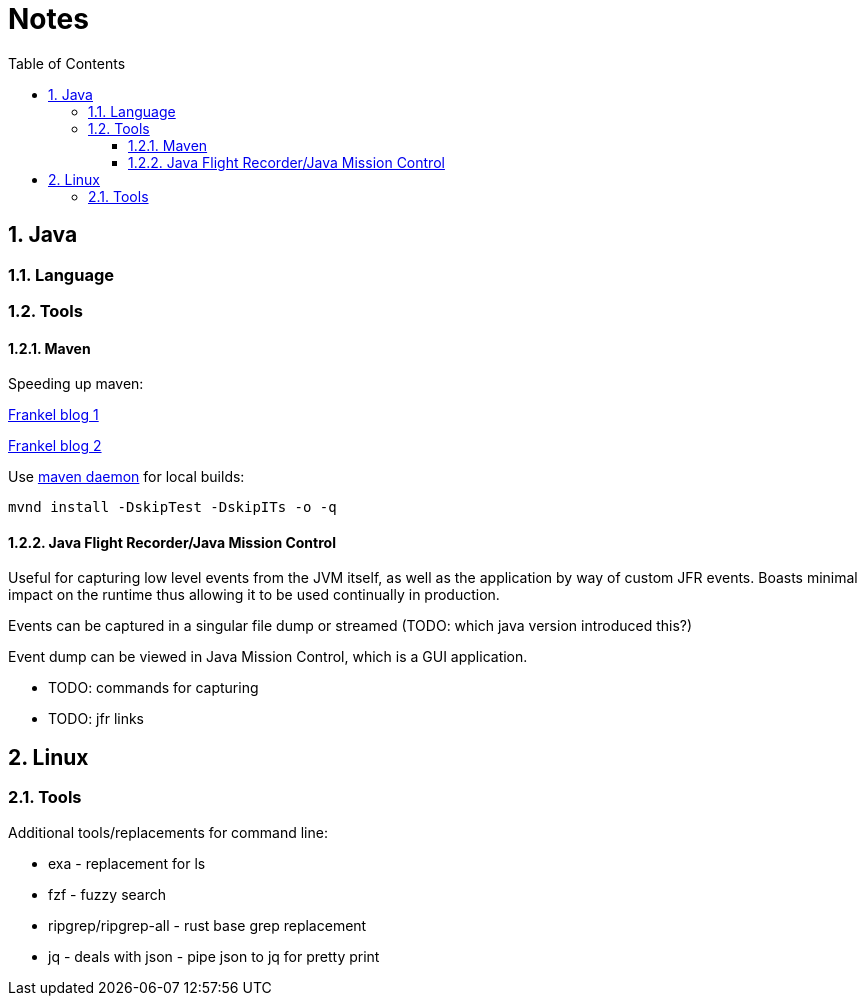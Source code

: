 = Notes
:sectnums:
:toc: left
:toclevels: 3

:toc!:

== Java

=== Language

=== Tools

==== Maven

Speeding up maven:

https://blog.frankel.ch/faster-maven-builds/1/[Frankel blog 1]

https://blog.frankel.ch/faster-maven-builds/2/[Frankel blog 2]

Use https://github.com/apache/maven-mvnd[maven daemon] for local builds:

`mvnd install -DskipTest -DskipITs -o -q`

==== Java Flight Recorder/Java Mission Control

Useful for capturing low level events from the JVM itself, as well as the application by way of custom JFR events. Boasts minimal impact on the runtime thus allowing it to be used continually in production.

Events can be captured in a singular file dump or streamed (TODO: which java version introduced this?)

Event dump can be viewed in Java Mission Control, which is a GUI application.

* TODO: commands for capturing
* TODO: jfr links

== Linux

=== Tools

Additional tools/replacements for command line:

* exa - replacement for ls
* fzf - fuzzy search
* ripgrep/ripgrep-all - rust base grep replacement
* jq - deals with json - pipe json to jq for pretty print